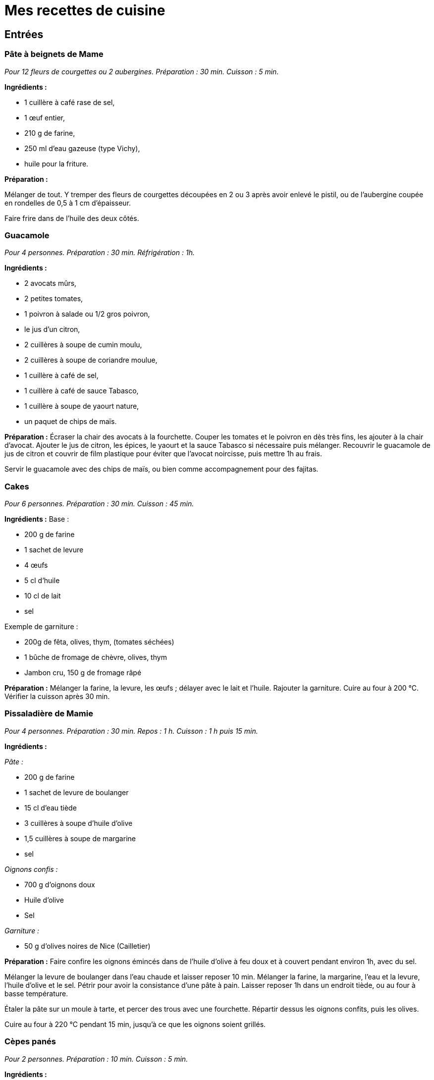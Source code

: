 = Mes recettes de cuisine

:toc:

[[entrées]]
Entrées
-------

[[pâte-à-beignets-de-mame]]
Pâte à beignets de Mame
~~~~~~~~~~~~~~~~~~~~~~~

_Pour 12 fleurs de courgettes ou 2 aubergines. Préparation : 30 min. Cuisson : 5 min._

*Ingrédients :*

* 1 cuillère à café rase de sel,
* 1 œuf entier,
* 210 g de farine,
* 250 ml d’eau gazeuse (type Vichy),
* huile pour la friture.

*Préparation :*

Mélanger de tout. Y tremper des fleurs de courgettes découpées en 2 ou 3
après avoir enlevé le pistil, ou de l’aubergine coupée en rondelles de 0,5
à 1 cm d’épaisseur.

Faire frire dans de l’huile des deux côtés.

[[guacamole]]
Guacamole
~~~~~~~~~

_Pour 4 personnes. Préparation : 30 min. Réfrigération : 1h._

*Ingrédients :*

* 2 avocats mûrs,
* 2 petites tomates,
* 1 poivron à salade ou 1/2 gros poivron,
* le jus d’un citron,
* 2 cuillères à soupe de cumin moulu,
* 2 cuillères à soupe de coriandre moulue,
* 1 cuillère à café de sel,
* 1 cuillère à café de sauce Tabasco,
* 1 cuillère à soupe de yaourt nature,
* un paquet de chips de maïs.

*Préparation :* Écraser la chair des avocats à la fourchette. Couper les
tomates et le poivron en dès très fins, les ajouter à la chair d’avocat.
Ajouter le jus de citron, les épices, le yaourt et la sauce Tabasco si
nécessaire puis mélanger. Recouvrir le guacamole de jus de citron et
couvrir de film plastique pour éviter que l’avocat noircisse, puis
mettre 1h au frais.

Servir le guacamole avec des chips de maïs, ou bien comme accompagnement
pour des fajitas.

[[cakes]]
Cakes
~~~~~

_Pour 6 personnes. Préparation : 30 min. Cuisson : 45 min._

*Ingrédients :* Base :

* 200 g de farine
* 1 sachet de levure
* 4 œufs
* 5 cl d’huile
* 10 cl de lait
* sel

Exemple de garniture :

* 200g de fêta, olives, thym, (tomates séchées)
* 1 bûche de fromage de chèvre, olives, thym
* Jambon cru, 150 g de fromage râpé

*Préparation :* Mélanger la farine, la levure, les œufs ; délayer avec
le lait et l’huile. Rajouter la garniture. Cuire au four à 200
°C. Vérifier la cuisson après 30 min.

[[pissaladière-de-mamie]]
Pissaladière de Mamie
~~~~~~~~~~~~~~~~~~~~~

_Pour 4 personnes. Préparation : 30 min. Repos : 1 h. Cuisson : 1 h puis
15 min._

*Ingrédients :*

_Pâte :_

* 200 g de farine
* 1 sachet de levure de boulanger
* 15 cl d’eau tiède
* 3 cuillères à soupe d’huile d’olive
* 1,5 cuillères à soupe de margarine
* sel

_Oignons confis :_

* 700 g d’oignons doux
* Huile d’olive
* Sel

_Garniture :_

* 50 g d’olives noires de Nice (Cailletier)


*Préparation :* Faire confire les oignons émincés dans de l’huile
d’olive à feu doux et à couvert pendant environ 1h, avec du sel.

Mélanger la levure de boulanger dans l’eau chaude et laisser reposer
10 min. Mélanger la farine, la margarine, l’eau et la levure, l’huile
d’olive et le sel. Pétrir pour avoir la consistance d’une pâte à pain.
Laisser reposer 1h dans un endroit tiède, ou au four à basse
température.

Étaler la pâte sur un moule à tarte, et percer des trous avec une
fourchette. Répartir dessus les oignons confits, puis les olives.

Cuire au four à 220 °C pendant 15 min, jusqu’à ce
que les oignons soient grillés.

[[cèpes-panés]]
Cèpes panés
~~~~~~~~~~~

_Pour 2 personnes. Préparation : 10 min. Cuisson : 5 min._

*Ingrédients :*

* 200g de cèpes frais
* 1 œuf
* chapelure
* huile de friture
* 1 citron
* sel et poivre

*Préparation :*

Gratter les cèpes au couteau pour les nettoyer, ne pas les mettre dans
l’eau. Les découper en tranches de 1cm d’épaisseur.

Tremper les tranches de cèpes dans l’œuf battu, puis les recouvrir de
chapelure mélangée au set et au poivre.

Les faire frire dans l’huile jusqu’à ce qu’ils soient dorés des deux
côtés.

Servir avec le citron.

[[plats]]
Plats
-----

[[lasagnes]]
Lasagnes
~~~~~~~~

_Pour 4 personnes. Préparation : 30 min. Cuisson : environ 45 min._

*Ingrédients :*

* 400 g de steak hâché
* 600 g de sauce tomate (Barilla basilic)
* 100 g de comté rapé
* 1 oignon
* 50 cL de lait écrémé
* 40 g de maïzena
* noix de muscade
* sel et poivre

*Préparation :* Couper l’oignon en petits morceaux et faire revenir dans
de l’huile d’olive. Quand les oignons ont bien bruni, y ajouter les 400
g de steak haché. Faire cuire à feu moyen puis ajouter la sauce tomate
(on peut ajouter du basilic frais et d’autres épices).

Préparez la béchamel : pour cela, délayez à l’aide d’un fouet,petit à
petit dans une casserole, la maïzena dans le lait froid (opération à
réaliser hors du feu). Placez la casserole sur feu doux et faites
épaissir le tout en mélangeant régulièrement.Une fois la béchamel
épaissie, ajoutez la noix de muscade, le sel et le poivre.

Mélanger la sauce tomate faîte précédemment avec la béchamel. Puis dans
un plat à gratin, verser une couche de cette préparation puis recouvrir
de pâte à lasagne. Refaire la même chose jusqu’à épuisement de la sauce
(environ 2 fois).

La dernière couche doit être une couche de sauce. Ajouter le comté râpé
et faire cuire envrion 45 min à 180° (th.6). Pour
savoir si les lasagnes sont cuites, piquer avec un couteau, les pâtes à
lasagne doivent être fondantes, donc le couteau doit s’enfoncer sans
problème.

[[daube-de-mame]]
Daube de Mame
~~~~~~~~~~~~~

_Pour 8 personnes. Préparation : 30 min. Cuisson : environ 4h30._

*Ingrédients :*

* 2 kg de paleron (ou gîte) de bœuf
* 1 bouteille (75 cl) de vin rouge des Côtes du Rhône
* 1 bouquet garni
* 1 oignons
* 100 g de cèpes séchés
* 200 ml de coulis de tomates
* 2 tomates pelées et épépinées
* 150 g d’olives noires dénoyautées
* 2 cuillère à soupe d’huile d’olive
* 1 cuillère à soupe pleine de farine
* La peau d’une orange

*Préparation :* Faire gonfler les cèpes séchés dans un bol d’eau chaude.
Découper le bœuf en morceaux d’environ 4 cm, émincer les oignons.

Dans une cocote, faire revenir quelques minutes le bœuf et les oignons
dans l’huile d’olive jusqu’à coloration du bœuf. Ajouter ensuite le vin,
la farine, le bouquet garni, le coulis de tomates, les tomates pelées,
les cèpes et l’eau, et la peau d’orange.

Porter à ébullition puis baisser le feux pour rester à une très faible
ébullition. Laisser cuire 4h en remuant toutes les 10 min environ pour
empêcher que la daube ne se colle au fond et brûle. Rajouter de l’eau si
la daube devient trop épaisse.

Enlever le bouquet garni, rajouter les olives et finir la cuisson
15 min. Rectifier l’assaisonnement et servir.

La Daube est meilleure préparée la veille et réchauffée. Elle peut être
servie avec de la polenta ou des raviolis.

[[quiche-aux-courgettes]]
Quiche aux courgettes
~~~~~~~~~~~~~~~~

_Pour 6 personnes. Préparation : 30 min. Cuisson : environ 30 min._

*Ingrédients :*

* 1 rouleau de pâte feuilletée
* 300 g de courgettes trompettes de Nice
* 250 ml de lait
* 3 œufs
* 60g de parmesan râpé
* thym
* 1 pincée de sel
* 3 cuillèes à soupe d'huile d’olive

*Préparation :*

Faire pré-cuire la pâte feuilletée dans un moule à tarte une dizaine de minutes au four jusqu’à ce qu’elle soit dorée et gonflée.

Faire les courgettes coupées en rondelles dans l’huile d’olive, rajouter le thym en fin de cuisson.

Mettre les courgettes sur la pâte feuilletée cuite. Mélanger
le lait, du sel et les œufs battus, et couvrir la préparation. Finir par
le parmesan râpé.

Cuire environ 30 min à 200 °C, jusqu'à ce que le parmesan soit doré.

[[fajitas]]
Fajitas
~~~~~~~

_Pour 4 personnes. Préparation : 30 min. Cuisson : 30 min._

*Ingrédients :*

* 400 g d’escalopes de poulet ou de dinde
* 2 petits oignons
* 1 poivron rouge ou vert
* 400 g de pulpe de tomate
* 2 cuillères à soupe de cumin
* 2 cuillères à soupe de coriandre
* 2 cuillères à soupe d’huile d’olive
* 1 ou 2 piments oiseau, ou sauce Tabasco
* sel

*Préparation :* Faire revenir dans l’huile le poivron coupé en lanières
et les oignons émincés, puis cuire à couvert. Rajouter le poulet coupé
en lanières, et cuire jusqu’à coloration. Rajouter les tomates, le
cumin, la coriandre, le piment et le sel, et cuire 15 min à feu doux.

Servir avec des tortillas réchauffées, et du guacamole.

[[risotto]]
Risotto
~~~~~~~

_Pour 2 personnes. Préparation : 10 min. Cuisson : environ 20 min._

*Ingrédients :*

* 250 g de riz carnaroli ou Arborio
* 1 oignon
* 1 verre de vin blanc
* 2 bouillons cubes de poule
* 1 l d'eau
* 60g de parmesan
* 250 g de champignons
* 2 cuillères à soupe d'huile d'olive

Garnitures possibles:

* 250 g de champignons, à faire revenir à part.
* Ou 1 gousse d'ail, 250 g de courgettes et leurs fleurs. rajouter l'ail coupé en 4 avec le riz en début de cuisson. Faire revenir les courgettes à part et rajouter les fleurs 3 min avant la fin de la cuisson. Retirer l'ail.
* Ou 2 doses de safran, à faire infuser dans le bouillon.

*Préparation :*

Dans une grande poêle, faire revenir l'oignon émincé dans l'huile, puis ajouter le riz et cuire quelques minutes jusqu'à ce qu'il devienne translucide.
Ajouter le verre de vin blanc.

Dans une casserole à part, dissoudre le cube dans l'eau et ajouter une louche
de ce liquide dans le riz, remuer et rajouter louche par louche (à peu près 20 mn de cuisson).

Quand le riz est cuit rajouter le parmesan et la garniture.


[[pâtes-aux-sanguins]]
Pâtes aux sanguins
~~~~~~~~~~~~~~~~~~

_Pour 2 personnes. Préparation : 30 min. Cuisson : 15 min._

*Ingrédients :*

* 150 g de sanguins frais
* persil
* 50g de jambon cru
* 2 petites courgettes
* 300g de tagliatelles fraîches
* huile d’olive

*Préparation :* Laver et nettoyer les sanguins. Les coupes en tranches
d’1 cm. Couper les courgettes en tranches fines, 2 à 3 mm. Les faire
revenir les sanguins, les courgettes et le persil haché dans une poêle à
feu moyen, dans 3 cuillères à soupe d’huile d’olive. Ajouter le jambon
cru à mi cuisson.

Faire cuire les tagliatelles, puis les ajouter dans la poêle avec le
mélange de champignons. Continuer la cuisson quelques minutes et servir.

[[pâtes-dhiver]]
Pâtes d’hiver
~~~~~~~~~~~~~

_Pour 2 personnes. Préparation : 20 min. Cuisson : 20 min._

*Ingrédients :*

* 200g d’Orecchiette
* 1 gros brocolis
* 80g de tomates séchées
* 1 cuillère à soupe de pesto genovese
* 100g de thon en conserve, au naturel
* 10 câpres
* huile d’olive
* thym
* 30g de ricotta salée

*Préparation :*

Mettre les tomates séchées dans de l’eau chaude pendant 10 min. Couper
le brocolis en morceaux de la taille des orechiette, les faire cuire
dans de l’huile d’olive. Ajouter les tomates séchées, le thym, le thon,
le pesto et de l’huile d’olive. Faire cuire les orechiette, puis les
rajouter à la préparation. Finir par de la ricotta salée râpée.

[[porc-au-caramel]]
Porc au caramel
~~~~~~~~~~~~~~~

_Pour 2 personnes. Préparation : 20 min. Cuisson : 20 min._

*Ingrédients :*

* 2 côtes de porc (300 g)
* 90 g de sucre
* 2,5 Cl d’eau
* 1 poivron
* 50 g de noix de cajou
* 1 bouillon cube de légumes
* 1 cuillère à soupe de gingembre moulu
* 1 cuillère à soupe de poivre de Sichuan, légèrement concassé
* 1 cuillère à soupe de mélange quatre épices
* 1 cuillère à soupe d’huile
* 3 cuillère à soupe de sauce soja

*Préparation :*

Découpez le porc en bouchées et faites-le revenir dans l’huile avec le
poivron, juste pour le colorer. Préparez 25 cl d’eau chaude dans un
autre récipient, ajoutez le cube de bouillon de légumes, le gingembre,
le poivre, les épices et la sauce soja. Dans une sauteuse, préparez
votre caramel avec le sucre et l’eau. Une fois le caramel prêt, ajoutez
le bouillon (avec les épices) et tournez très vite pour faire dissoudre
le caramel (qui va se durcir) dans le bouillon.

Une fois dissout, rajoutez la viande et le poivron et mettre à feu vif.
Laissez réduire jusqu’à ce que tout le liquide se soit évaporé (environ
25 min) et que la viande se mêle au mélange épais caramel-épices.
Ajouter les noix de cajou à la fin.


[[Hamburger-basque]]
Hamburger basque
~~~~~~~~~~~~~~~~

_ Pour 1 personne. Préparation : 15 min, cuisson : 30 min _

* 1 pain à hamburger (bun)
* 1 cuillère à soupe d'huile d'olive
* 1 courgette trompette
* 1 petite tomate, type roma
* 1 cornichon aigre-doux
* 1 Steak haché
* 50 g d'Ossau-iraty
* Sauce Barbeccue
* Piment d'Espelette

Couper la courgette en lanières de 1 cm d'épaisseur. Les faire cuire à la poêle dans l'huile d'olive. Réserver.

Découper les tomates et le cornichon en tranches fines.

Cuire le steak à la poêle. une fois le 1e côté cuit, poser l'Ossau-iraty coupé en tranches sur le steak et finir la cuisson du 2e côté. 

Faire chauffer le bun ouver en deux au four.

Monter le hamburger : 

```
/-----\   <--- Haut du bun
~~~~~~~~   <--- Sauce barbecue + piment d'Espelette
00000000   <--- Cornichons
########   <--- Steak et Ossau-iraty
========   <--- Courgettes
00000000   <--- Rondelles de tomate
~~~~~~~~   <--- Sauce barbecue + piment d'Espelette
[______]   <--- Le bas du bun

```

[[desserts-gâteaux]]
Desserts & gâteaux
------------------

[[gâteau-au-yaourt-et-aux-pommes]]
Gâteau au yaourt et aux pommes
~~~~~~~~~~~~~~~~~~~~~~~~~~~~~~

_Pour 6 personnes. Préparation : 30 min. Cuisson : environ 45 min._

*Ingrédients :*

* 1 pot de yaourt nature (on utilisera le pot vide comme mesure pour les
autres ingrédients)
* 2 pots de sucre brun (cassonade)
* 3 pots de farine
* 3 œufs
* 2 pommes
* 1 sachet de levure chimique

*Préparation :*

Préchauffer le four à 180[$^\circ$] C.

Verser dans un récipient le yaourt, le sucre, la farine et la levure,
les œufs, finir avec les pommes coupées en dés.

Verser dans un moule recouvert de papier sulfurisé, et laisser cuire
environ 45 min.

[[gâteau-aux-carottes]]
Gâteau aux carottes
~~~~~~~~~~~~~~~~~~~

Préchauffer le four Thermostat 5 (environ 150 °C).

Dans un saladier, verser :

* 2 tasse de sucre brun ou roux
* 2 tasses de farine
* 0,5 tasse d’huile
* 1 cuillère à cafe de sel
* 1 cuillère à cafe de cannelle en poudre
* 1 cuillère à cafe de levure chimique
* 2 cuillères à cafe de vanille liquide
* 4 œufs
* 0,5 tasse de noix (ou noix de pecan)
* 0,5 tasse de raisins secs (les faire gonfler dans de l’eau chaude au
préalable)
* 3 tasses de carottes râpées

Faire gonfler les raisins secs dans l’eau chaude.

Mélanger le tout. Verser dans un moule recouvert de papier sulfurisé.
Laisser cuire environ 1 heure.

[[gâteau-au-chocolat]]
Gâteau au chocolat
~~~~~~~~~~~~~~~~~~

* 150 g de chocolat
* 80 g de sucre en poudre
* 2 cuillères à soupe de farine
* 4 blancs d’œufs battus en neige
* 2 jaunes d’œuf
* 100g de beurre
* 50 d’amandes effilées

Battre les blancs en neige. Mélanger le reste des ingrédients dans une
casserole à feu doux. Incorporer les blancs d’œufs en neige. Faire cuire
à environ 170 °C.

[[cookies-demeline]]
Cookies
~~~~~~~

* 100 g de beurre
* 100 g de farine
* 1 œuf
* 100 g de chocolat noir concassé
* 100 g de noisettes concassées
* 75 g de sucre roux

Mélanger le beurre fondu, le sucre, l’ œuf entier, la farine puis
rajouter les noisettes, et le chocolat en dernier.

Déposer des tas de pâte avec une petite cuillère sur la plaque du four
et faire cuire à environ 170°C.

[[mousse-au-chocolat]]
Mousse au chocolat
~~~~~~~~~~~~~~~~~~

_Pour 4 personnes. Préparation : 30 min. Réfrigération : 2h._

* 200 g de chocolat à 70% de cacao
* 6 œufs
* 1 sachet de sucre vanillé

Faire fondre le chocolat au bain marie, et incorporer le sucre et les
jaunes d’œufs hors du feu. Battre les blancs d’œufs en neige ferme, et
les incorporer au chocolat. Verser la mousse dans des verrines, et
mettre au frais au moins deux heures.

[[poires-au-vin]]
Poires au vin
~~~~~~~~~~~~~

_Pour 4 à 8 poires. Préparation : 10 min. Cuisson [$\approx$]
20 min._

* 4 à 8 poires
* 60 cl de vin rouge
* 300 g de sucre
* Épices (vanille, cannelle, poivre …)

Faire bouillir le vin afin de vaporiser l’alcool. Ajouter le sucre et
des épices. Éplucher les poires en gardant la queue, et enlever les
pépins en creusant par dessous.

Mettre les poires à cuire dans le vin épicé environ 20 min, en remuant
afin de colorer toutes les faces des poires.

[[tiramisu-aux-fraises]]
Tiramisu aux fraises
~~~~~~~~~~~~~~~~~~~~

_Pour 4 personnes. Préparation : 20 min. Réfrigération : 2h minimum._

* 200 g de fraises
* 4 biscuits
* 20 g de sucre
* 1 gousse de vanille
* 2 œufs
* 200 g de fromage blanc

Mélanger le fromage blanc et le sucre. Fendre la gousse en deux dans le
sens de la longueur et récupérer les grains. Ajouter au mélange de
fromage blanc, ainsi que les jaunes d’œufs. Faire monter les blancs en
neige et les incorporer au mélange.

Réserver 4 fraises pour la décoration, et mixer le reste pour en faire
un coulis. Émietter un biscuit au fond de chaque verre. Ajouter le
coulis et une couche de fromage blanc. Recommencer l’opération, terminer
par une couche de mélange au fromage blanc et décorer avec une fraise.
Laisser reposer 2h au réfrigérateur.

[[gâteau-roulé-au-citron-et-thé-vert]]
Gâteau roulé au citron et thé vert
~~~~~~~~~~~~~~~~~~~~~~~~~~~~~~~~~~

_Pour 6 personnes. Préparation : 1h30. Réfrigération : 2h minimum._

*Ingrédients pour la génoise roulée*

* 100g de farine
* 1 cuillère à café bombée de thé vert Matcha
* 3 œufs
* 1 cuillère à café de bicarbonate de soude
* [$\frac{1}{4}$] cuillère à café de sel
* 175g de sucre

*Ingrédients pour la crème légère citron*

* 1 citron jaune
* 1 citron vert
* 100g sucre
* 30g Maïzena
* 2 œufs
* 125g mascarpone
* 2 blancs d’œufs
* 1 barquette de framboises fraîches pour le montage

*Préparation de la génoise roulée*

Préparez une grande plaque à pâtisserie (au moins
[$30\times30$] cm) allant au four en la couvrant d’une feuille
de papier sulfurisé. Préchauffez votre four à 180 °C.

Mélanger ensemble farine, thé, bicarbonate de soude, et sel. Mélangez
bien pour ne pas avoir de grumeaux de thé vert.

Battre les œufs dans le bol de votre mixeur. Incorporez le sucre en 3
fois jusqu’à ce que le mélange blanchisse (ne pas mettre le sucre trop
vite ni toute la quantité d’un seul coup pour aider les œufs à doubler
en volume et à blanchir: littéralement, vos œufs vont changer de couleur
en devenant très clairs et mousseux). Ajoutez le mélange d’ingrédients
secs (ne pas trop mélanger à ce stade, vous pouvez d’ailleurs le faire à
spatule pour plus de délicatesse et éviter de faire tomber le mélange).

Versez sur votre plaque à pâtisserie en formant un grand rectangle de la
taille de votre papier cuisson et cuire environ 12 minutes. Attention à
la cuisson, la génoise ne doit pas trop colorer, sinon elle va devenir
friable en refroidissant et vous aurez du mal à en faire un roulé.

En attendant que la génoise cuise, préparez un grand linge propre de
cuisine, que vous saupoudrez généreusement de sucre glace.

Au bout des 12 minutes, sortez rapidement la génoise et retournez là sur
votre linge recouvert de sucre glace. Roulez le tout en partant du côté
le plus étroit (rouler votre génoise quand elle est encore chaude vous
permet d’avoir un beau roulé qui ne risque pas de se casser lorsque vous
ferez le montage car elle aura déjà pris la forme).

*Préparation de la crème au citron*

Il s’agit ici de réalise une sorte de crème pâtissière au citron.

Zestez finement les citrons et pressez le jus. Versez le jus ainsi
obtenu dans une casserole et rajoutez y le sucre et la Maïzena
(préalablement mélangés ensemble), puis les œufs. Faites chauffer votre
mélange sur feu moyen en ne cessant jamais de mélanger jusqu’à obtention
d’une consistance crémeuse. Débarrasser dans un récipient et couvrez
immédiatement de film étirable. Réservez au frais.

Quand votre crémeux aura refroidi (au moins 30 minutes), montez vos
blancs d’œuf en neige ferme. Sortez le crémeux citron du frigo, battez
légèrement à la fourchette pour éviter les grumeaux et avoir un mélange
lisse. Ajoutez tout d’abord le mascarpone, puis les blancs d’œuf montés,
en mélangeant très délicatement.

Monter le gâteau roulé en recouvrant la génoise de crème au citron et
rouler.

[[fiadone]]
Fiadone
~~~~~~~

_Pour 6 personnes. Préparation : 20 min. Cuisson : 30 min._

* 500g de brocciu corse
* 1 citron ou 1 bergamotte
* 4 œufs
* 110 g de sucre

Écraser le brocciu avec un presse purée. Séparer les blancs des jaunes
d’œufs. Battre les blancs en neige ferme. Mélanger les œufs et les sucre
au brocciu, et le jus d’un demi citron. Incorporer les blancs en neige.

Étaler la préparation dans un plat sur 5 cm d’épaisseur. Cuire 30 min à
200 °C.

[[rochers-à-la-noix-de-coco]]
Rochers à la noix de coco
~~~~~~~~~~~~~~~~~~~~~~~~~

_Pour 6 personnes. Préparation : 20 min. Cuisson : 15 min._

* 125g de noix de coco râpée
* 90g de sucre
* 2 blanc d’œufs

Mélanger les ingrédients pour former une pâte.

Étaler du papier cuisson sur la plaque du four.

Former dessus de petites pyramides avec la pâte.

Cuire 15 min à 180 °C, en surveillant pour avoir une
coloration sur les arrêtes des pyramides.


[[gaufres]]
Gaufres
~~~~~~~

_Pour 15 Gaufres. Préparation : 20 min. Repos 30 min. Cuisson : 2 min par Gaufre._

* 200 g de farine
* 30 g de sucre
* 3 œufs
* 25 cl de lait
* 1 pincée de sel
* 1 cuillère à soupe d'huile de tournesol

Séparer les jaunes et les blanc d'œufs. 

Mettre les blancs dans un saladier et réserver au frais.

Faire blanchir les jaunes et le sucre. Rajouter la farine, le lait et l'huile.
Réserver 1/2h au frais.

Ajouter une pincée de sel aux blancs d'œufs et les monter en neige, puis les incorporer à l'appareil.

Huiler le gaufrier avec un pinceau en sillicone, avant de cuire les gaufres.

[[creme-brulee-aux-fraises]]
Crème brûlée aux fraises
~~~~~~~~~~~~~~~~~~~~~~~~

_Pour 6 crèmes._

* 1 gousse de vanille, fendue en deux dans le sens de la longueur
* 500 g de crème liquide
* 300 g de fraises
* 2x50 g de sucre roux
* 6 jaunes d’œufs

Couper en deux la gousse de vanille dans sa longueur puis l'égrainer avec la pointe d'un couteau.
Mettre la crème, les graines et la gousse dans une casserole, puis chauffer 10 minutes sans faire bouillir (80 °C).

Pendant ce temps, couper les fraises en deux ou en quatre. Les répartir dans 6 ramequins à crème brûlée et réserver.

Retirer la gousse évidée. Ajouter 50g de sucre roux et les jaunes d’œufs au contenu et mélanger.

Verser cet appareil sur les fraises dans les ramequins. Enfourner et cuire 1 heure à 100°C.

A la sortie du four, laisser refroidir 30 minutes à température ambiante, puis 2 heures minimum au réfrigérateur.

Au moment de servir, saupoudrer les crèmes avec le reste de sucre roux, puis caraméliser avec un chalumeau de cuisine. Servir aussitôt.
